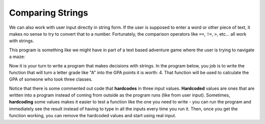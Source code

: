 ..  Copyright (C)  Mark Guzdial, Barbara Ericson, Briana Morrison
    Permission is granted to copy, distribute and/or modify this document
    under the terms of the GNU Free Documentation License, Version 1.3 or
    any later version published by the Free Software Foundation; with
    Invariant Sections being Forward, Prefaces, and Contributor List,
    no Front-Cover Texts, and no Back-Cover Texts.  A copy of the license
    is included in the section entitled "GNU Free Documentation License".



Comparing Strings
===================================
.. index::
    single: input

We can also work with user input directly in string form. If the user is supposed to enter
a word or other piece of text, it makes no sense to try to convert that to a number. Fortunately,
the comparison operators like ``==``, ``!=``, ``>``, etc... all work with strings. 

This program is something like we might have in part of a text based adventure game where the
user is trying to navigate a maze:

.. activecode:: csp_sd_story
    
    print("You are in front of a creepy door in a hallway.")
    print("What do you want to do?")
    action = input("Type: in, left, or right. Then click OK or press enter")
    if action == "in":
        print("You choose to go in.")
        print("The room is pitch black.")
    elif action == "left":
        print("You choose to turn left.")
        print("A ghost appears at the end of the hall.")
    elif action == "right":
        print("You choose to turn right.")
        print("A greenish light is visible in the distance.")
   
.. mchoice:: 13_2_2_story1
    :answer_a: The room is pitch black.
    :answer_b: A ghost appears at the end of the hall.
    :answer_c: A greenish light is visible in the distance.  
    :answer_d: None of the above is printed.
    :correct: d
    :feedback_a: This line will be printed when the user enters in.
    :feedback_b: This line will printed when the user enters left.
    :feedback_c: This line will printed when the user enters right.
    :feedback_d: None of the conditions will be true if the user enters something other than in, left, or right so none of these will be printed.

    What is the printed if the user answer something other than in, left, or right?

.. index::
    single: hardcoded
    pair: input; hardcoded

Now it is your turn to write a program that makes decisions with strings. In the program below, you job
is to write the function that will turn a letter grade like "A" into the GPA points it is
worth: 4. That function will be used to calculate the GPA of someone who took three classes.

Notice that there is some commented out code that **hardcodes** in three input values. 
**Hardcoded** values are ones that are written into a program instead of coming from outside
as the program runs (like from user input). Sometimes, **hardcoding** some values makes
it easier to test a function like the one you need to write - you can run the program and
immediately see the result instead of having to type in all the inputs every time you run it.
Then, once you get the function working, you can remove the hardcoded values and start using
real input.

.. activecode:: 13_2_gpa
    :autograde: unittest
    :practice: T

    Write the code for the ``getGPAPoints`` function. It should **return** the GPA points for the
    given ``letterGrade``. An ``"A"`` should result in 4, a ``"B"`` in 3, a ``"C"`` in 2, 
    a ``"D"`` in 1, and an "F" in 0.

    ~~~~
    def getGPAPoints(letterGrade):
        #write funciton code here

    # Main part of program

    letter1 = input("Enter your first grade")
    letter2 = input("Enter your second grade")
    letter3 = input("Enter your third grade")

    # Hard coded values to test with. You can comment out the lines above
    # and uncomment these three lines to make it easier to test your code.
    # letter1 = "A"
    # letter2 = "C"
    # letter3 = "A"

    totalPoints = getGPAPoints(letter1) + getGPAPoints(letter2) + getGPAPoints(letter3)
    gpa = totalPoints / 3
    print("Your GPA is", totalPoints)

    =====

    from unittest.gui import TestCaseGui

    class myTests(TestCaseGui):
        def testOne(self):
            self.assertEqual(getGPAPoints("A"), 4, "Testing output for A.")
            self.assertEqual(getGPAPoints("B"), 3, "Testing output for B.")
            self.assertEqual(getGPAPoints("C"), 2, "Testing output for C.")
            self.assertEqual(getGPAPoints("D"), 1, "Testing output for D.")
            self.assertEqual(getGPAPoints("F"), 0, "Testing output for F.")

    myTests().main()







